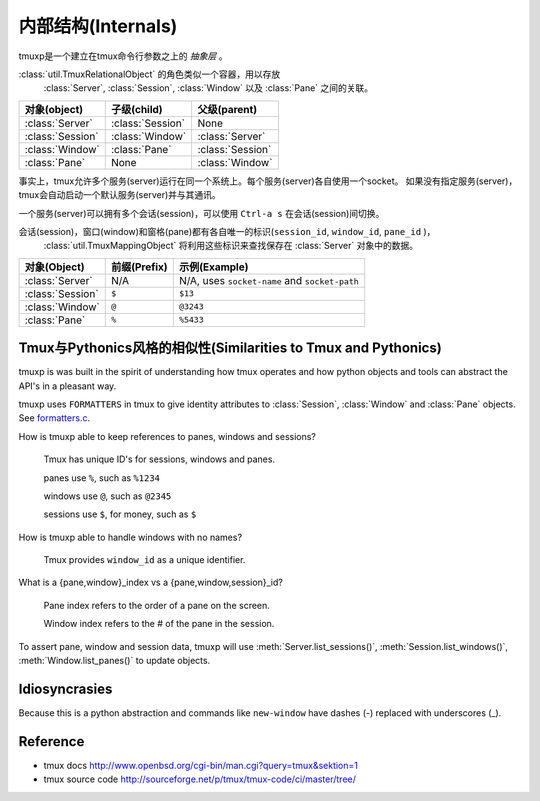 .. _Internals:

===================
内部结构(Internals)
===================

.. seealso:: :ref:`api`

.. module:: tmuxp

tmuxp是一个建立在tmux命令行参数之上的 *抽象层* 。

:class:`util.TmuxRelationalObject` 的角色类似一个容器，用以存放
 :class:`Server`, :class:`Session`, :class:`Window` 以及 :class:`Pane` 之间的关联。

======================== ======================= =========================
对象(object)             子级(child)             父级(parent)                 
======================== ======================= =========================
:class:`Server`          :class:`Session`        None
:class:`Session`         :class:`Window`         :class:`Server`
:class:`Window`          :class:`Pane`           :class:`Session`
:class:`Pane`            None                    :class:`Window`
======================== ======================= =========================

事实上，tmux允许多个服务(server)运行在同一个系统上。每个服务(server)各自使用一个socket。
如果没有指定服务(server)，tmux会自动启动一个默认服务(server)并与其通讯。

一个服务(server)可以拥有多个会话(session)，可以使用 ``Ctrl-a s`` 在会话(session)间切换。

会话(session)，窗口(window)和窗格(pane)都有各自唯一的标识(``session_id``, ``window_id``, ``pane_id`` )，
 :class:`util.TmuxMappingObject` 将利用这些标识来查找保存在 :class:`Server` 对象中的数据。

======================== ======================= =========================
对象(Object)             前缀(Prefix)            示例(Example)
======================== ======================= =========================
:class:`Server`          N/A                     N/A, uses ``socket-name``
                                                 and ``socket-path``
:class:`Session`         ``$``                   ``$13``
:class:`Window`          ``@``                   ``@3243``           
:class:`Pane`            ``%``                   ``%5433``
======================== ======================= =========================

Tmux与Pythonics风格的相似性(Similarities to Tmux and Pythonics)
---------------------------------------------------------------

tmuxp is was built in the spirit of understanding how tmux operates
and how python objects and tools can abstract the API's in a pleasant way.

tmuxp uses ``FORMATTERS`` in tmux to give identity attributes to
:class:`Session`, :class:`Window` and :class:`Pane` objects. See
`formatters.c`_.

.. _formatters.c: http://sourceforge.net/p/tmux/tmux-code/ci/master/tree/format.c

How is tmuxp able to keep references to panes, windows and sessions?

    Tmux has unique ID's for sessions, windows and panes.

    panes use ``%``, such as ``%1234``

    windows use ``@``, such as ``@2345``

    sessions use ``$``, for money, such as ``$``

How is tmuxp able to handle windows with no names?

    Tmux provides ``window_id`` as a unique identifier.

What is a {pane,window}_index vs a {pane,window,session}_id?

    Pane index refers to the order of a pane on the screen.

    Window index refers to the # of the pane in the session.

To assert pane, window and session data, tmuxp will use
:meth:`Server.list_sessions()`, :meth:`Session.list_windows()`,
:meth:`Window.list_panes()` to update objects.

Idiosyncrasies
--------------

Because this is a python abstraction and commands like ``new-window``
have dashes (-) replaced with underscores (_).

Reference
---------

- tmux docs http://www.openbsd.org/cgi-bin/man.cgi?query=tmux&sektion=1
- tmux source code http://sourceforge.net/p/tmux/tmux-code/ci/master/tree/

.. _abstraction layer: http://en.wikipedia.org/wiki/Abstraction_layer
.. _ORM: http://en.wikipedia.org/wiki/Object-relational_mapping
